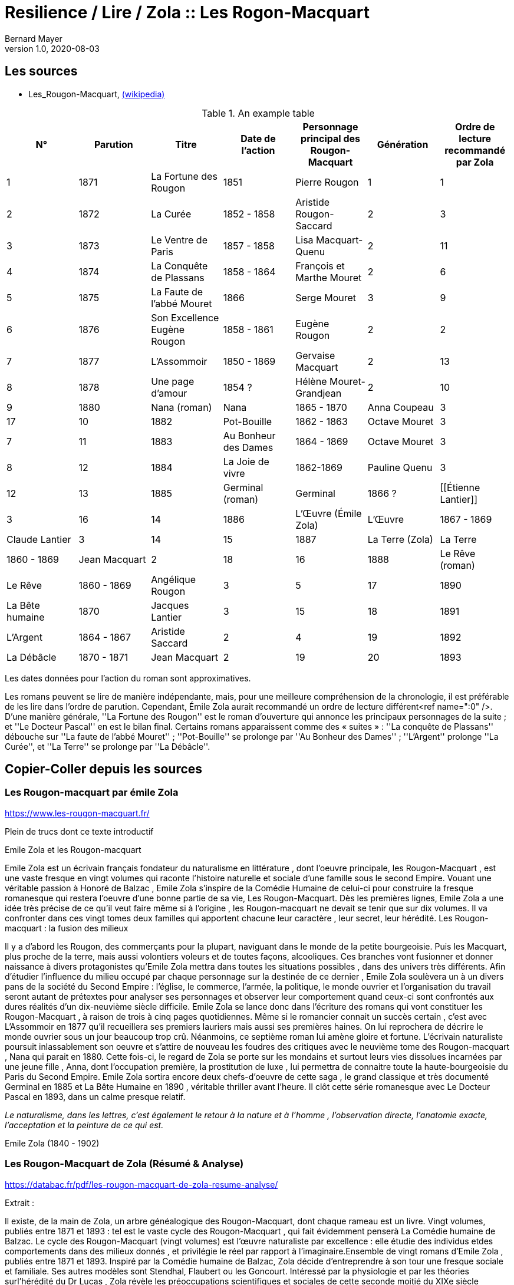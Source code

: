 = Resilience / Lire / Zola :: Les Rogon-Macquart
Bernard Mayer
v1.0, 2020-08-03
:toc-title: Table des matières
:toc: preamble
//:imagesdir: ../img

:ldquo: &laquo;
:rdquo: &raquo;

:description: Je ne sait pas encore ce \
    que je vais écrire ici...
    
// ---------------------------------------------------

== Les sources

* Les_Rougon-Macquart, link:https://fr.wikipedia.org/wiki/Les_Rougon-Macquart[(wikipedia)]

.An example table
[options="header,footer"]
|=======================
| N° | Parution | Titre | Date de l'action | Personnage principal des Rougon-Macquart | Génération | Ordre de lecture recommandé par Zola
| 1 | 1871|La Fortune des Rougon| 1851 | Pierre Rougon | 1|1
| 2 | 1872|La Curée| 1852 - 1858 | Aristide Rougon-Saccard | 2|3
| 3 | 1873|Le Ventre de Paris| 1857 - 1858 | Lisa Macquart-Quenu | 2|11
| 4 | 1874|La Conquête de Plassans| 1858 - 1864 | François et Marthe Mouret | 2|6
| 5 | 1875|La Faute de l'abbé Mouret| 1866 | Serge Mouret | 3|9
| 6 | 1876|Son Excellence Eugène Rougon| 1858 - 1861 | Eugène Rougon | 2|2
| 7 | 1877|L'Assommoir| 1850 - 1869 | Gervaise Macquart | 2|13
| 8 | 1878|Une page d'amour| 1854 ? | Hélène Mouret-Grandjean | 2|10
| 9 | 1880|Nana (roman)|Nana| 1865 - 1870 | Anna Coupeau | 3|17
| 10 | 1882|Pot-Bouille| 1862 - 1863 | Octave Mouret | 3|7
| 11 | 1883|Au Bonheur des Dames| 1864 - 1869 | Octave Mouret  | 3|8
| 12 | 1884|La Joie de vivre| 1862-1869 | Pauline Quenu | 3|12
| 13 | 1885|Germinal (roman)|Germinal| 1866 ? | [[Étienne Lantier]] | 3|16
| 14 | 1886|L'Œuvre (Émile Zola)|L'Œuvre| 1867 - 1869 | Claude Lantier | 3|14
| 15 | 1887|La Terre (Zola)|La Terre| 1860 - 1869 | Jean Macquart | 2|18
| 16 | 1888|Le Rêve (roman)|Le Rêve| 1860 - 1869 | Angélique Rougon | 3|5
| 17 | 1890|La Bête humaine| 1870 | Jacques Lantier | 3|15
| 18 | 1891|L'Argent| 1864 - 1867 | Aristide Saccard | 2|4
| 19 | 1892|La Débâcle| 1870 - 1871 | Jean Macquart | 2|19
| 20 | 1893|Le Docteur Pascal]]'' | 1872 - 1874 |Pascal Rougon et Clotilde Saccard  | 2|20
|=======================
Les dates données pour l'action du roman sont approximatives.

Les romans peuvent se lire de manière indépendante, mais, pour une meilleure compréhension de la chronologie, il est préférable de les lire dans l'ordre de parution.
Cependant, Émile Zola aurait recommandé un ordre de lecture différent<ref name=":0" />. D'une manière générale, ''La Fortune des Rougon'' est le roman d'ouverture qui annonce les principaux personnages de la suite ; et ''Le Docteur Pascal'' en est le bilan final.
Certains romans apparaissent comme des « suites » : ''La conquête de Plassans'' débouche sur ''La faute de l'abbé Mouret'' ; ''Pot-Bouille'' se prolonge par ''Au Bonheur des Dames'' ; ''L'Argent'' prolonge ''La Curée'', et ''La Terre'' se prolonge par ''La Débâcle''.

== Copier-Coller depuis les sources

=== Les Rougon-macquart par émile Zola

link:https://www.les-rougon-macquart.fr/[]

Plein de trucs dont ce texte introductif 


Emile Zola et les Rougon-macquart

Emile Zola est un écrivain français fondateur du naturalisme en littérature
, dont l'oeuvre principale, les Rougon-Macquart
, est une vaste fresque en vingt volumes qui raconte l'histoire naturelle et sociale d'une famille sous le second Empire. 
Vouant une véritable passion à Honoré de Balzac
, Emile Zola s'inspire de la Comédie Humaine de celui-ci pour construire la fresque romanesque 
 qui restera l'oeuvre d'une bonne partie de sa vie, Les Rougon-Macquart. 
 Dès les premières lignes, Emile Zola a une idée très précise de ce qu'il veut faire même si à l'origine
 , les Rougon-macquart ne devait se tenir que sur dix volumes. 
 Il va confronter dans ces vingt tomes deux familles qui apportent chacune leur caractère
 , leur secret, leur hérédité.
Les Rougon-macquart : la fusion des milieux

Il y a d'abord les Rougon, des commerçants pour la plupart, naviguant dans le monde de la petite bourgeoisie. 
Puis les Macquart, plus proche de la terre, mais aussi volontiers voleurs et de toutes façons, alcooliques. 
Ces branches vont fusionner et donner naissance à divers protagonistes qu'Emile Zola mettra dans toutes les situations possibles
, dans des univers très différents. 
Afin d'étudier l'influence du milieu occupé par chaque personnage sur la destinée de ce dernier
, Emile Zola soulèvera un à un divers pans de la société du Second Empire :
 l'église, le commerce, l'armée, la politique, le monde ouvrier 
 et l'organisation du travail seront autant de prétextes pour analyser ses personnages 
 et observer leur comportement quand ceux-ci sont confrontés aux dures réalités d'un dix-neuvième siècle difficile. 
 Emile Zola se lance donc dans l'écriture des romans qui vont constituer les Rougon-Macquart
 , à raison de trois à cinq pages quotidiennes. 
 Même si le romancier connait un succès certain
 , c'est avec L'Assommoir en 1877 qu'il recueillera ses premiers lauriers mais aussi ses premières haines. 
 On lui reprochera de décrire le monde ouvrier sous un jour beaucoup trop crû. 
 Néanmoins, ce septième roman lui amène gloire et fortune. 
 L'écrivain naturaliste poursuit inlassablement son oeuvre 
et s'attire de nouveau les foudres des critiques avec le neuvième tome des Rougon-macquart
, Nana qui parait en 1880. 
Cette fois-ci, le regard de Zola se porte sur les mondains et surtout leurs vies dissolues incarnées par une jeune fille
, Anna, dont l'occupation première, la prostitution de luxe
, lui permettra de connaitre toute la haute-bourgeoisie du Paris du Second Empire. 
Emile Zola sortira encore deux chefs-d'oeuvre de cette saga
, le grand classique et très documenté Germinal en 1885 
et La Bête Humaine en 1890
, véritable thriller avant l'heure. 
Il clôt cette série romanesque avec Le Docteur Pascal en 1893, dans un calme presque relatif.


_Le naturalisme, dans les lettres, c'est également le retour à la nature et à l'homme
, l'observation directe, l'anatomie exacte, l'acceptation et la peinture de ce qui est._

Emile Zola (1840 - 1902)


=== Les Rougon-Macquart de Zola (Résumé & Analyse)

link:https://databac.fr/pdf/les-rougon-macquart-de-zola-resume-analyse/[]

Extrait :


Il existe, de la main de Zola, un arbre généalogique des Rougon-Macquart, dont chaque rameau est un livre.
Vingt volumes, publiés entre 1871 et 1893 : tel est le vaste cycle des Rougon-Macquart
, qui fait évidemment penserà La Comédie humaine de Balzac.
Le cycle des Rougon-Macquart (vingt volumes) est l'œuvre naturaliste par excellence : 
elle étudie des individus etdes comportements dans des milieux donnés
, et privilégie le réel par rapport à l'imaginaire.Ensemble de vingt romans d'Emile Zola
, publiés entre 1871 et 1893.
Inspiré par la Comédie humaine de Balzac, Zola décide d'entreprendre à son tour une fresque sociale et familiale. 
Ses autres modèles sont Stendhal, Flaubert ou les Goncourt. 
Intéressé par la physiologie et par les théories surl'hérédité du Dr Lucas
, Zola révèle les préoccupations scientifiques et sociales de cette seconde moitié du XIXe siècle positiviste.
Dès 1868, il définit le plan d'ensemble des Rougon-Macquart ; à partir de 1871, il publiera
, à raison d'un roman par an environ, les vingt livres de l'Histoire naturelle et sociale d'une famille sous le Second Empire
, les Rougon-Macquart. 
C'est l'Assommoir qui lui vaut le plus grand succès.
Chacun de ces volumes décrit un pan de la société : le monde de la finance
, les ouvriers, le monde rural, leschemins de fer, etc. 
A chaque fois, Zola prépare son travail par une enquête sociologique scrupuleuse. 
L'ensemble de ce cycle se veut l'illustration de sa doctrine naturaliste : 
chaque être est selon lui déterminé par les circonstances et l'influence de son milieu. 
Aussi le roman devra-t-il retracer l'ensemble des conditions matérielles dans lesquelles évoluent les personnages.
Les oeuvres :

- la Fortune des Rougon (1871) ;
- la Curée (1872) ;
- le Ventre de Paris (1873) ;
- la Conquête de Plassans (1874) ;
- la Faute de l'abbé Mouret (1875) ;
- Son Excellence Eugène Rougon (1876) ;
- l'Assommoir (1877) ;
- Une page d'amour (1878) ;
- Nana (1880) ;
- Pot-Bouille (1882) ;
- Au bonheur des dames (1883) ;
- la Joie de vivre (1884) ;
- Germinal (1885) ;
- l'Oeuvre (1886) ;
- la Terre (1887) ;
- le Rêve (1888) ;
- la Bête humaine (1890) ;
- l'Argent (1891) ;
- la Débâcle (1892) ;
- le Docteur Pascal (1893)

Une œuvre naturaliste.
Il s'agit pour l'auteur d'échafauder une œuvre à la fois littéraire et scientifique ; 
les hommes et la société doivent être observés, analysés
, comme la science examine un organisme et ses divers composants
, tant du point de vue anatomique que physiologique. 
C'est que nous sommes en plein scientisme
, en cette seconde moitié du XIXe siècle où s'illustrent des savants tels que Darwin et Mendel
, mais surtout Claude Bernard, dont Zola a lu L'Introduction à l'étude de la médecine expérimentale (1865). 
S'intéressant donc à  l'hérédité et aux influences du milieu sur les individus, c'est-à-dire au déterminisme
, Zola se propose d'examiner (science) et de raconter (littérature) le destin d'êtres marqués physiologiquement 
et moralement par leurs origines. 
Au début, il y a Adélaïde Fouque (tante Dide), dont le père est mort fou ; 
elle épouse un jardinier (un Rougon) et elle a pour amant un Macquart, ivrogne. 
Ainsi commence la lignée et le cycle des Rougon-Macquart
, l'œuvre marquante du naturalisme :  
la méthode y  est scientifique, et le réel prend le pas sur l'imaginaire.
Vingt ans d'histoire de France.
Les vingt volumes mettent en scène plus de mille deux cents personnages
, et il est évidemment impossible de les résumer ici. 
Cinq d'entre eux ont un statut un peu particulier ; 
ils ne s'inscrivent pas de façon stricte dans l'histoire du second Empire et des Rougon-Macquart mais sont comme des respirations
, hors du temps, sur des thèmes importants pour Zola. 
Il s'agit de :

* La Faute de l'abbé Mouret, 
* Une page d'amour, 
* La Joie de vivre, 
* L'Œuvre et Le Rêve. 

Historiquement, ce vaste cycle couvre toute la période du second Empire (1851-1870) 
et une partie de la IIIe République. 
Il  va donc de La Fortune des Rougon et du coup d'État de Louis Napoléon à  La Débâcle et à l'effondrement de l'Empire
, dans une France qui se prépare à vivre l'affaire Dreyfus. 
Quant au Docteur Pascal -le médecin étant un fils Rougon, déjà présent dans le premier tome-
, il est en quelque sorte l'analyse finale de tout le processus qui a conduit 
à la désagrégation des Rougon-Macquart.


=== Les Rougon-Macquart de Zola : Analyse

link:http://salon-litteraire.linternaute.com/fr/resume-d-oeuvre/content/1849698-les-rougon-macquart-de-zola-analyse[]

*L’Histoire naturelle et sociale d'une famille sous le Second Empire: les Rougon-Macquart*, œuvre maîtresse d'Émile Zola, est, d’après lui, une vaste étude de la société française contemporaine de Napoléon III. La création de cet ouvrage formidable – le mot n’est pas trop fort si on pense au quart de siècle de labeur durant lequel Zola produisit les vingt volumes qui le composent – est dû à une raison née de l’observation de l’état de la littérature au milieu du dix-neuvième siècle. Certes, dans une lettre à Léon Hennique, le maître naturaliste a bien opiné qu’écrire une page de l’histoire sociale de la France, c’était la plus belle chose que pouvait faire un romancier. « C’est à cela, lui a-t-il dit, que nous devons tous mettre notre ambition. » Toutefois, si cette ambition est pour quelque chose dans la naissance des Rougon-Macquart, il faut bien avouer qu’elle l’est pour peu, et que la raison qui doit être tenue pour principale est tout autre. Nous la trouvons facilement en suivant les années de début de l’écrivain naturaliste, période au cours de laquelle nous apercevons son idée directrice, qui avec le temps ira en se précisant.

 

À l’époque où Zola ne compte encore qu’une vingtaine de printemps, de 1859 à 1862, angoissé, inquiet, le futur auteur de l’Assommoir doute de lui-même ; c’est le moment où, après avoir échoué à sa double tentative d’être bachelier, il ne sait de quel côté se tourner. C'est un temps de découragement et de grande misère, durant lequel Guy de Maupassant nous le représente dans sa biographie comme « mangeant à l’occasion, errant à la recherche de la fuyante pièce de cent sous, fréquentant plus souvent le Mont-de-Piété que les restaurants. » Avec tristesse, il se confie dans une lettre à son ami Baille : « Tâcher de se créer un nom littéraire ; certes, c’est le rêve le plus irréalisable que j'aie fait. » Et quand il pense au futur, il en est tout effrayé : « Je pense à l’avenir, et je le vois si noir, si noir, que je recule épouvanté, écrit-il à son camarade Cézanne, pas de fortune, pas de métier, rien que du découragement. »

Pourtant, c’est dans cet état d’esprit et dans l’incertitude où Zola se débat que nous allons voir la première lueur éclairer quelque peu la route qu'il voudrait suivre. Il ne sait encore s’il va persévérer dans la voie des lettres; mais, s’il poursuit, il a un programme qu’il définit ainsi : « Si je prends définitivement la carrière littéraire, j’y veux suivre ma devise : Tout ou rien ! Je voudrais par conséquent ne marcher sur les traces de personne; non que j’ambitionne le titre de chef d’école, – d’ordinaire un tel homme est toujours systématique, – mais je désirerais trouver quelque sentier inexploré et sortir de la foule des écrivassiers de notre temps. »

Ce programme – d’où se dégage déjà une impression de volonté, qualité que posséda à un suprême degré le maître naturaliste – nous donne bien là sa première idée: faire quelque chose de nouveau pour être un grand écrivain. Et, lorsqu’il se sera décidé, de suite il cherchera à prendre des motifs neufs, à s’inspirer d’idées nouvelles ; il est tout empli de l’Avenir. 1789 et 1848 appartiennent au passé, mais ont laissé dans les esprits des traces profondes et modifié sensiblement la société. L’avenir, c’est la liberté, c’est la démocratie en progression, et son âme un peu mystique, mais à coup sûr généreuse, va stimuler sa jeune ardeur et le pousser à écrire l’épopée d’une période troublée par de grandes réactions sociales. Le coup d’État de 1852, le Second Empire, la guerre de 1870 et ses conséquences, quels événements propices, susceptibles d’intéresser un romancier digne de ce nom! D’autre part, Zola aura aussi sa manière, et quelques années plus tard il ajoutera : « L’habileté pour moi ne consiste pas à mentir à sa pensée, à faire œuvre selon le goût ou le dégoût de la foule. L’habileté consiste, l’œuvre une fois faite, à ne pas attendre le public, mais à aller vers lui et à le forcer à vous caresser ou à vous injurier. » C’est la méthode qu’il emploiera.

Presque brusquement, un revirement s’est opéré en lui, et en septembre 1862 « la foi est revenue ». Zola a pris parti ; il croit et espère. Sur une réflexion, il s’est mis au travail ; le jeune débutant s’est dit que les sots parviennent en travaillant ; pourquoi n’essayerait-il pas ce moyen ? C’est alors qu’il finira les Contes de Mai qui seront publiés en 1864 sous le titre de Contes à Ninon. Un an après, son deuxième ouvrage, La Confession de Claude, est prêt à paraître. Ce n’est pas encore la gloire ni la fortune, mais ce sont les premiers pas vers elles. II utilisera la publicité pour se faire connaître, il nous l’a dit : sa méthode consiste à aller vers le public et à le forcer à s’occuper de lui, n’obtiendrait-il même que des injures. Pour cela, Zola fera l’impossible, essayant de créer des incidents à la parution de ses ouvrages, de lancer des polémiques et surtout d’étonner. Lorsqu’il s’adresse à Jules Claretie pour le prier de présenter au public La Confession de Claude, il lui déclare qu’il « tient à être lu avant d’être jugé, préférant un éreintement sincère à quelques mots complaisants ». En effet, quelques mots, même favorables, passeront inaperçus du public, alors qu’un éreintement en bonne et due forme aura plus de chance d’attirer sur lui les regards de la foule. Et c’est d’une plume légère qu’au début de 1866 il informera son ami Valabrègue que maintenant il est rangé parmi « les écrivains dont on lit les œuvres avec effroi ». L’année suivante, à l’éditeur Albert Lacroix, il écrira au sujet de Thérèse Raquin : « Je compte sur un succès d’horreur ». Malgré cela, quelque temps après, le futur auteur des Rougon-Macquart constatera encore avec amertume «  qu’il est dur de faire parler de soi ».


Pendant plusieurs années un désir le poursuit. Lorsqu’il fait le point de la littérature du moment, il voit près de lui les romantiques, et plus près encore ceux que l’on appellera par la suite les naturalistes. Des premiers, dont le genre disparaît et ne lui plaît pas, il n’en reste plus qu’un seul debout, non le moindre il est vrai, puisque c’est Victor Hugo, l’auteur d’Hernani. Des seconds, si le public n’a pas encore apprécié toute la valeur, il n’en reste pas moins qu’ils se nomment Gustave Flaubert et les Goncourt et qu’ils ont leur genre propre. Dans Madame Bovary, Flaubert a poussé très loin l’analyse des caractères et l’observation des détails les plus infiniment petits; les Goncourt ont analysé les choses artistiques et psychologiques dans des volumes que Zola appelle des « œuvres bijoux », et celui qui va devenir le porte-drapeau du naturalisme conclut qu’il n’y a plus rien à faire pour les jeunes qui désirent atteindre le public, que de produire une œuvre importante par la quantité de volumes et la puissance de la création. Là où ses devanciers ont campé un personnage, il créera une famille ; là où ses prédécesseurs ont écrit un livre, il en produira une série. Le romancier veut faire quelque chose d’imposant, « de grandes machines », qui le sortiront, ainsi qu’il le rêve, des écrivassiers de son temps. Lorsqu’il rencontre les Goncourt pour la première fois, en décembre 1868, il les entretient de ce désir, écrire l'histoire d’une famille, ouvrage en plusieurs volumes dans lequel il montrera le jeu des tempéraments, des vices et des vertus, modifié par l’hérédité et le milieu.


Ainsi donc, sa première idée se développe et son projet prend forme. Il précise même que son histoire com­portera huit volumes. Mais, dans tout cela, il y a une influence qui joue un grand rôle. C’est Honoré de Balzac. En effet, il ne faut pas oublier que Zola parlera et reparlera toujours du pauvre écrivain et poète français à deux francs la page – comme s’intitulait tristement Balzac lui-même. Il est obligé de reconnaître que l’auteur de la Comédie Humaine l’incite à faire comme lui. Que ce soit au sujet de roman, théâtre, méthode expérimentale, toujours il aura recours à celui qui écrivit les Contes drolatiques, qui, pour lui, écrase tout son siècle, et efface même Victor Hugo et les autres romantiques. « Je ferai, dira-t-il en parlant du Second Empire, à un point de vue plus méthodique ce que Balzac a fait pour le règne de Louis-Philippe ». C’est son maître et il l’avoue, comme au demeurant celui de tous les naturalistes, car il suffit que Balzac « ait le premier affirmé l’action décisive du milieu sur le personnage, qu’il ait porté dans le roman les méthodes d’observation et d’expérimentation ». Toutefois, esprit plus systématique, au lieu de partir sans plan comme le fit son malheureux devancier – qui ne songea à réunir par un lien les divers ouvrages qu’il appela la Comédie Humaine, qu’après coup, en 1833 –, Zola, au contraire, a un projet bien déterminé qui mûrit dans sa tête. En 1870, au cours d’une nouvelle rencontre avec Edmond de Goncourt, il l’informe que son histoire comprendra maintenant dix volumes.

 

Dans ses notes, Zola nous indique ce que seront les Rougon-Macquart : « Pour résumer mon œuvre en une phrase, je veux peindre, au début d’un siècle de vérité et de liberté, une famille qui s’élance vers les biens prochains et qui roule, détraquée par son élan lui-même, justement à cause des lueurs troubles du moment, des convulsions fatales de l'en­fantement d’un monde. »

 

Tout d’abord, il prévient qu’il n’établira ou ne défendra de système politique ou religieux. Comme Flaubert et les Goncourt, il entend simplement montrer les actes humains, impersonnellement, en tenant compte cependant du fameux milieu et de l’hérédité, deux agents mo­dificateurs dont peu de romanciers s’étaient préoccupés jusque-là. Le résultat qu’il désire que son histoire obtienne est le suivant: « Dire la vérité, démonter notre machine, en montrer les secrets ressorts par l'hérédité, faire voir le jeu des milieux. » Ce n’est plus de la psychologie, c’est de la physiologie ! Il ne veut point écrire en philosophe ou en moraliste – plus tard il dira le contraire – et voici où il précise toute sa pensée : « Mes livres seront de simples procès-verbaux. » Une idée le poursuit et le harcèle: surtout ne pas faire comme les autres. Nous avons déjà vu que, dès ses débuts littéraires, cette pensée dominait chez lui. Il y revient : « Tout le monde, remarque-t-il, réussit en ce moment l’analyse du détail ; il faut réagir par la construction solide des masses des chapitres ; par la logique, la poussée de ces chapitres se succédant comme des blocs de pierre superposés, se mordant l’un l’autre ; par le souffle de passion dominant le tout, courant d’un bout à l’autre de l’œuvre. »

Zola ne veut point être accusé de copier ses aînés et il reprend : « Les Goncourt seront si bien écrasés par la masse (par la longueur des chapitres, l’haleine de la passion et la marche logique) qu’on n’osera pas m’accuser de les imiter. »

 

De plus, le jeune romancier entend faire œuvre d’homme de science, et c’est ce qui, d’après lui, le différenciera de Balzac : « Mon œuvre sera moins sociale que scientifique ; au lieu d’avoir des principes (la royauté, le catholicisme) j’aurai des lois (l’hérédité, l’innéité). Je ne veux point, comme Balzac, avoir des décisions sur les affaires des hommes, être philosophe, moraliste. Je me contenterai d’être savant. »

Savant? Voilà bien le mot lâché, mot qu’il allait répéter au cours de ses articles et qui fit tant rire Guy de Maupassant. C’est qu’en effet, ainsi qu’il nous le dit ci-dessus, Zola désire être un écrivain scientifique. À l’instar de Claude Bernard et de Taine, il aura sa méthode. Claude Bernard a tracé la méthode concernant la physiologie ; Taine a montré la voie méthodique relative aux arts et professé que l’avancement des sciences en général assure aux sciences morales le même progrès et la même solidité qu’aux sciences naturelles. D’une façon non moins catégorique, ce dernier affirma également que les productions de l’esprit humain, comme celles de la nature, ne s’expliquent que par leur milieu. En 1865 est parue l’Introduction à l’étude de la médecine expérimentale et la Philosophie de l’Art. Le maître naturaliste en subit l'influence, et c’est dans cette atmosphère que Zola, qui prétend que sa génération est malade de progrès et avide de science, s’empare de ces nouvelles idées pour en faire une application qui portera à faux et réjouira très fort ses ennemis. En politique comme en roman, en morale aussi bien qu’au théâtre, en sociologie de même qu’en économie politique, et jusque dans la poésie et la critique, il prêchera sa théorie et essayera de l’implanter, fermement convaincu qu’elle triomphera partout.

Cette méthode expérimentale, dont il nous entretiendra souvent au long de ses études littéraires, l’auteur de l’Assommoir l’explique en ne faisant, comme il l’indique lui-même « qu’un travail d’adaptation » de l’ouvrage qui l’a le plus séduit, c’est-à-dire l'Introduction à l’étude de la médecine expérimentale de Claude Bernard. Il applique les deux définitions « d’observateur » et « d’expérimentateur » du savant physiologiste, définitions scientifiques par excellence, au romancier. Le plus souvent, il lui suffira, nous annonce-t-il, « pour rendre sa pensée plus claire et lui apporter la rigueur d’une vérité scientifique », de remplacer le mot « médecin » par celui de « romancier ». Une sentence l’avait beaucoup frappé; Claude Bernard n’avait-il pas écrit: « L’expérimentateur est le juge de la nature » ? Aussi Zola en est tout naturellement amené à déduire que « nous autres romanciers, nous sommes les juges d’instruction des hommes et de leurs passions », et « qu’il est indéniable que le roman naturaliste, tel que nous le comprenons à cette heure, est une expérience véritable que le romancier fait sur l’homme en s’aidant de l’observation ». Dans la chaleur de la discussion, et avec toute la fougueuse ardeur qui l’anime, l’auteur des Rougon-Macquart déclare tout bonnement qu’il en est arrivé à cette conclusion, tant de fois rappelée, à savoir que « le roman expérimental est une conséquence de l’évolution scientifique du siècle, il continue et complète la physiologie, qui, elle-même s’appuie sur l’étude de la chimie et de la physique ». Aussi nettement, il proclamera que les romanciers naturalistes ont derrière eux la science, et qu’il ne veut point polémiquer avec ses adversaires parce qu’il n’est qu’un « moraliste expérimentateur », « qu’un savant et qu’un observateur », pour lequel quiconque est avec la science doit être avec lui. Évidemment, Zola se rend bien compte que, malgré tout, ce n’est point les certitudes de la chimie ou de la physiologie, mais, rappelle-t-il, le roman expérimental est plus jeune que la médecine expérimentale, et ce n’est point parce que l’on ne connaît pas encore « les réactifs qui décomposent les passions et permettent de les analyser », qu’il faut en conclure que cette science n’existe pas. La prétention du maître naturaliste à se qualifier de savant donna lieu à une gausserie générale. Ses amis eux-mêmes ne purent tenir leur sérieux. Dans une lettre à Gustave Flaubert, Guy de Maupassant ne se cache pas pour lui faire part du jugement sévère qu’il porte sur Zola en cette occasion : « Que dites-vous de Zola? lui écrit-il, moi je le trouve absolument fou... — Je ne suis qu’un savant — !!! (rien que cela ! quelle modestie!) — Je ne suis qu'un savant — !!! Cela est pyramidal!!! et on ne rit pas... »

 

D’un autre côté, Zola est un amateur de vie. Pour lui, le monde n’est qu’une succession ininterrompue de fresques vivantes et il regrette « de ne pouvoir vivre toujours pour assister à l’éternelle comédie aux mille actes divers ». L’artiste, il le criera bien haut dès ses premières critiques, doit être entièrement libre de chercher, dans la nature humaine dénudée, tout ce qui lui semble nécessaire pour décrire avec précision les actions de ses contemporains. Et s’il rejette toute contrainte de la morale, c’est qu’il pense que l’art purifie tout, comme le feu. Tout de suite, le jeune écrivain s’était senti attiré par certains romans. À l’apparition de Germinie Lacerteux, en 1865, il déclara que son tempérament le portait à admirer fortement l’œuvre des Goncourt. Écoutons ce qu’il nous en dit ; ce jugement nous donne là une idée de ce que pouvait être son goût à cette époque, qui est celle de sa vingt-cinquième année : « Je trouve en elle les défauts et les qualités qui me passionnent : une indomptable énergie, un mépris souverain du jugement des sots et des timides, une audace large et superbe, une vigueur extrême de colori et de pensée, un soin et une conscience artistiques rares en ces temps de productions hâtives et mal venues. Mon goût, si l’on veut, est dépravé ; j’aime les ragoûts littéraires fortement épicés, les œuvres de décadence où une sorte de sensibilité maladive remplace la santé plantureuse des époques classiques. Je suis de mon âge. »

En vérité, ces lignes constituent une déclaration de foi qui guidera la création des Rougon-Macquart. Pour Zola, l’art n’est point comme chez Flaubert le summum de ses désirs. Son état d’esprit pseudo-scientifique le pousse à nous avertir que ce qu’il veut, c’est que « le romancier se dise avant tout qu’il est un physiologiste et un psychologue ».

 

Les plans qui figurent dans ses notes montrent, dans une certaine mesure, le développement de son projet initial. Nous savons déjà, par les déclarations que Zola fit aux Concourt en 1868, que son histoire devait comprendre huit volumes, et, en 1870, que le nombre de ces volumes était porté à dix. En effet, la première liste comporte bien les dix romans suivants à écrire : Un roman sur les prêtres (Province) ; Un roman militaire (Italie) ; Un roman sur l’art (Paris) ; Un roman sur les grandes démolitions de Paris ; Un roman judiciaire (Paris) ; Un roman ouvrier (Paris) ; Un roman dans le grand monde (Paris) ; Un roman sur la femme d’intrigue dans le commerce (Paris) ; Un roman sur la famille d’un parvenu (effet de l’influence de la brusque fortune d’un père sur ses filles et garçons) (Paris) ; Roman initial (Province).

 

L’écrivain nous laisse savoir que son dessein était de publier deux volumes chaque année, de façon à terminer son histoire en cinq ans. Mais il avait compté sans la nombreuse progéniture des Rougon et, le sujet l’entraînant malgré lui, son champ d’action s’élargit. Quelques années après, il établit une seconde liste des livres à écrire qui s’élèvent à dix-sept.

Zola mettra son intention à exécution et, en juin 1870, Le Siècle commencera la publication de La Fortune des Rougon, « qui doit s’appeler de son titre scientifique : les Origines ». Lorsque ce roman paraîtra en librairie l’année suivante, on pourra lire dans la préface : « Les Rougon-Macquart, le groupe, la famille que je me propose d’étudier, a pour caractéristique le débordement des appétits, le large soulèvement de notre âge, qui se rue aux jouissances. Physiologiquement, ils sont la lente succession des accidents nerveux et sanguins qui se déclarent dans une race, à la suite d’une première lésion organique, et qui déterminent selon les milieux, chez chacun des individus de cette race, les sentiments, les désirs, les passions, toutes les manifestations humaines naturelles et instinctives, dont les produits prennent les noms convenus de vertus et de vices. Historiquement, ils partent du peuple, ils irradient dans toute la société contemporaine, ils montent à toutes les situations, par cette impulsion essentiellement moderne, que reçoivent les basses classes en marche à travers le corps social, et ils racontent ainsi le Second Empire, à l’aide de leurs drames individuels, du guet-apens du coup d’État à la trahison de Sedan. »

 

Premier livre d’une série qui devra finalement en compter vingt, ce ne sera que vingt-deux ans après que cette œuvre importante se terminera par le Docteur Pascal, « résumé et conclusion » de l’Histoire des Rougon-Macquart et qui lui aura donné beaucoup de mal, d’après ses dires, afin que son ouvrage ait « quelque chose du serpent qui se mord la queue ».

 

Presque tous ses romans seront d’un naturalisme brutal, « féroce » même, ainsi qu’il le qualifiera lui-même, et on pourra à juste titre leur reprocher l’effet qu’ils produisent, effet voulu et qu'il a personnellement jugé en disant des œuvres des naturalistes: « Elles révoltent, elles ne séduisent pas ». Et si l’on veut l’explication de la manière de procéder de l’auteur de l’Assommoir, on la trouvera dans l’idée qu’il a exprimée, à savoir que « la note douce ne permet aucun effet ». C’est pourquoi il essayera toujours de s’en tenir aux deux règles qu’il a posées dès le début de sa carrière littéraire : exception et drame. Il nous explique ses raisons ; écoutons ce qu’il nous dit au sujet de l’exception : « Dans les études que je veux faire, je ne puis guère sortir de l’exception. Ces créations particulières sont, d’ailleurs, plus d’un artiste, ce mot étant pris dans le sens moderne. Il semble aussi qu’en sortant du général, l’œuvre devient supérieure ; il y a création d’homme, effort d’artiste. L’œuvre gagne en intérêt humain ce qu’elle perd en réalité courante. Il faudrait donc faire exceptionnel comme Stendhal, éviter les trop grandes monstruosités, mais prendre des cas particuliers de cerveau et de chair. »

Quant au drame, ses considérations sont les suivantes : « Ne pas oublier que le drame prend le public à la gorge. Il se fâche, mais n’oublie plus. Lui donner toujours, sinon des cauchemars, au moins des livres excessifs qui restent dans sa mémoire. Il est inutile d’ailleurs de s’attacher sans cesse aux drames de la chair. Je trouverai autre chose d’aussi poignant. »

 

Ce qu'il y a de réellement remarquable chez cet écrivain, c’est qu’établissant le plan de l’Histoire des Rougon-Macquart en 1868, il le réalisera sans dévier jusqu’au dernier livre, qui paraîtra en 1893. Pendant vingt-cinq ans, il suivra la route qu’il s’est tracée, ne changeant sa méthode malgré les clameurs hostiles de ses contemporains, et s’efforçant continuellement de faire fort, exceptionnel et dramatique. Une seule fois peut-être cherchera-t-il à plaire au public ; ce sera lorsqu’il écrira Une page d’amour, dont le sujet paisible surprendra bien fort la critique, nullement habituée à voir Zola produire de pareils livres. L’auteur lui-même, au demeurant, en sera presque étonné et mécontent, pensant que la foule ne peut se passionner pour un roman aussi calme.

Certes, ainsi qu’il le prévoyait, le monde se fâcha. Il est assez curieux, maintenant, de lire les critiques qui saluèrent la publication de ses livres. Le mépris, l’injure, la haine, le parti pris politique fournirent le plus souvent les éléments principaux des jugements de ses contemporains. Mais, au fond, Zola devait être, sinon satisfait, tout au moins content. II avait atteint le but désiré, c’est-à-dire écrit une œuvre importante et puis­sante qui le sortait des écrivassiers de son temps, œuvre dont chaque livre, une fois lu, demeure dans la mémoire, non par la finesse ni la délicatesse qu’il comporte, mais par le côté exceptionnel et impressionnant. Et, on pourrait, au sujet de l’Histoire des Rougon-Macquart, rappeler ce que Flaubert écrivit lorsque parut le premier volume de cette célèbre série: « C’est un atroce et beau livre. C’est fort ! Très fort ! »
 

_Jean Riental, Mercure de France n°882, 15 mars 1935_

